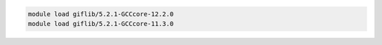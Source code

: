 .. code-block:: console

    module load giflib/5.2.1-GCCcore-12.2.0
    module load giflib/5.2.1-GCCcore-11.3.0
